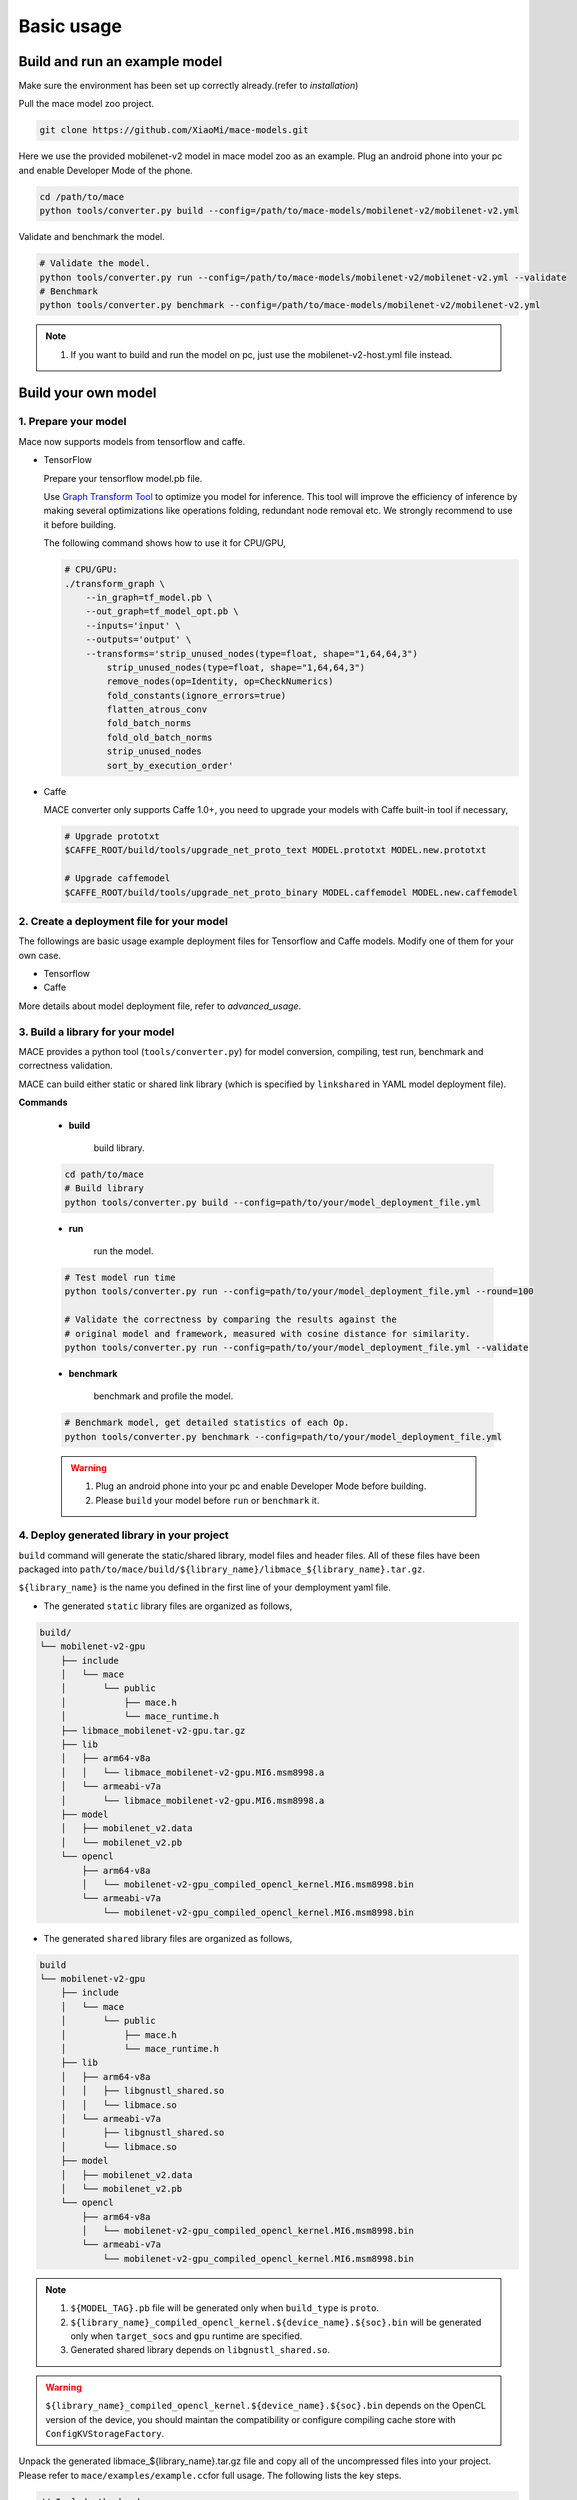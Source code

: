 Basic usage
=============


Build and run an example model
--------------------------------

Make sure the environment has been set up correctly already.(refer to `installation`)

Pull the mace model zoo project.

.. code:: sh

    git clone https://github.com/XiaoMi/mace-models.git

Here we use the provided mobilenet-v2 model in mace model zoo as an example.
Plug an android phone into your pc and enable Developer Mode of the phone.

.. code:: sh

    cd /path/to/mace
    python tools/converter.py build --config=/path/to/mace-models/mobilenet-v2/mobilenet-v2.yml

Validate and benchmark the model.

.. code:: sh

    # Validate the model.
    python tools/converter.py run --config=/path/to/mace-models/mobilenet-v2/mobilenet-v2.yml --validate
    # Benchmark
    python tools/converter.py benchmark --config=/path/to/mace-models/mobilenet-v2/mobilenet-v2.yml

.. note::

     1. If you want to build and run the model on pc, just use the mobilenet-v2-host.yml file instead.


Build your own model
----------------------------
==================================
1. Prepare your model
==================================

Mace now supports models from tensorflow and caffe.

-  TensorFlow

   Prepare your tensorflow model.pb file.

   Use `Graph Transform Tool <https://github.com/tensorflow/tensorflow/blob/master/tensorflow/tools/graph_transforms/README.md>`__
   to optimize you model for inference.
   This tool will improve the efficiency of inference by making several optimizations like operations
   folding, redundant node removal etc. We strongly recommend to use it before building.

   The following command shows how to use it for CPU/GPU,

   .. code:: bash

       # CPU/GPU:
       ./transform_graph \
           --in_graph=tf_model.pb \
           --out_graph=tf_model_opt.pb \
           --inputs='input' \
           --outputs='output' \
           --transforms='strip_unused_nodes(type=float, shape="1,64,64,3")
               strip_unused_nodes(type=float, shape="1,64,64,3")
               remove_nodes(op=Identity, op=CheckNumerics)
               fold_constants(ignore_errors=true)
               flatten_atrous_conv
               fold_batch_norms
               fold_old_batch_norms
               strip_unused_nodes
               sort_by_execution_order'

-  Caffe

   MACE converter only supports Caffe 1.0+, you need to upgrade
   your models with Caffe built-in tool if necessary,

   .. code:: bash

       # Upgrade prototxt
       $CAFFE_ROOT/build/tools/upgrade_net_proto_text MODEL.prototxt MODEL.new.prototxt

       # Upgrade caffemodel
       $CAFFE_ROOT/build/tools/upgrade_net_proto_binary MODEL.caffemodel MODEL.new.caffemodel

============================================
2. Create a deployment file for your model
============================================

The followings are basic usage example deployment files for Tensorflow and Caffe models.
Modify one of them for your own case.

-  Tensorflow

   .. literalinclude:: models/demo_app_models_tf.yml
      :language: yaml

-  Caffe

   .. literalinclude:: models/demo_app_models_caffe.yml
      :language: yaml

More details about model deployment file, refer to `advanced_usage`.


======================================
3. Build a library for your model
======================================

MACE provides a python tool (``tools/converter.py``) for
model conversion, compiling, test run, benchmark and correctness validation.

MACE can build either static or shared link library (which is
specified by ``linkshared`` in YAML model deployment file).

**Commands**

    * **build**

        build library.

    .. code:: sh

        cd path/to/mace
        # Build library
        python tools/converter.py build --config=path/to/your/model_deployment_file.yml

    * **run**

        run the model.

    .. code:: sh

    	# Test model run time
        python tools/converter.py run --config=path/to/your/model_deployment_file.yml --round=100

    	# Validate the correctness by comparing the results against the
    	# original model and framework, measured with cosine distance for similarity.
    	python tools/converter.py run --config=path/to/your/model_deployment_file.yml --validate

    * **benchmark**

        benchmark and profile the model.

    .. code:: sh

        # Benchmark model, get detailed statistics of each Op.
        python tools/converter.py benchmark --config=path/to/your/model_deployment_file.yml

    .. warning::

        1. Plug an android phone into your pc and enable Developer Mode before building.
        2. Please ``build`` your model before ``run`` or ``benchmark`` it.


============================================
4. Deploy generated library in your project
============================================

``build`` command will generate the static/shared library, model files and
header files. All of these files have been packaged into
``path/to/mace/build/${library_name}/libmace_${library_name}.tar.gz``.

``${library_name}`` is the name you defined in the first line of your demployment yaml file.

-  The generated ``static`` library files are organized as follows,

.. code::

      build/
      └── mobilenet-v2-gpu
          ├── include
          │   └── mace
          │       └── public
          │           ├── mace.h
          │           └── mace_runtime.h
          ├── libmace_mobilenet-v2-gpu.tar.gz
          ├── lib
          │   ├── arm64-v8a
          │   │   └── libmace_mobilenet-v2-gpu.MI6.msm8998.a
          │   └── armeabi-v7a
          │       └── libmace_mobilenet-v2-gpu.MI6.msm8998.a
          ├── model
          │   ├── mobilenet_v2.data
          │   └── mobilenet_v2.pb
          └── opencl
              ├── arm64-v8a
              │   └── mobilenet-v2-gpu_compiled_opencl_kernel.MI6.msm8998.bin
              └── armeabi-v7a
                  └── mobilenet-v2-gpu_compiled_opencl_kernel.MI6.msm8998.bin

-  The generated ``shared`` library files are organized as follows,

.. code::

      build
      └── mobilenet-v2-gpu
          ├── include
          │   └── mace
          │       └── public
          │           ├── mace.h
          │           └── mace_runtime.h
          ├── lib
          │   ├── arm64-v8a
          │   │   ├── libgnustl_shared.so
          │   │   └── libmace.so
          │   └── armeabi-v7a
          │       ├── libgnustl_shared.so
          │       └── libmace.so
          ├── model
          │   ├── mobilenet_v2.data
          │   └── mobilenet_v2.pb
          └── opencl
              ├── arm64-v8a
              │   └── mobilenet-v2-gpu_compiled_opencl_kernel.MI6.msm8998.bin
              └── armeabi-v7a
                  └── mobilenet-v2-gpu_compiled_opencl_kernel.MI6.msm8998.bin

.. note::

    1. ``${MODEL_TAG}.pb`` file will be generated only when ``build_type`` is ``proto``.
    2. ``${library_name}_compiled_opencl_kernel.${device_name}.${soc}.bin`` will
       be generated only when ``target_socs`` and ``gpu`` runtime are specified.
    3. Generated shared library depends on ``libgnustl_shared.so``.

.. warning::

    ``${library_name}_compiled_opencl_kernel.${device_name}.${soc}.bin`` depends
    on the OpenCL version of the device, you should maintan the compatibility or
    configure compiling cache store with ``ConfigKVStorageFactory``.


Unpack the generated libmace_${library_name}.tar.gz file and copy all of the uncompressed files into your project.
Please refer to \ ``mace/examples/example.cc``\ for full usage. The following lists the key steps.

.. code:: cpp

    // Include the headers
    #include "mace/public/mace.h"
    #include "mace/public/mace_runtime.h"
    // If the build_type is code
    #include "mace/public/mace_engine_factory.h"

    // 0. Set pre-compiled OpenCL binary program file paths when available
    if (device_type == DeviceType::GPU) {
      mace::SetOpenCLBinaryPaths(opencl_binary_paths);
    }

    // 1. Set compiled OpenCL kernel cache to reduce the
    // initialization time.
    const std::string file_path ="path/to/opencl_cache_file";
    std::shared_ptr<KVStorageFactory> storage_factory(
        new FileStorageFactory(file_path));
    ConfigKVStorageFactory(storage_factory);

    // 2. Declare the device type (must be same with ``runtime`` in deployment file)
    DeviceType device_type = DeviceType::GPU;

    // 3. Define the input and output tensor names.
    std::vector<std::string> input_names = {...};
    std::vector<std::string> output_names = {...};

    // 4. Create MaceEngine instance
    std::shared_ptr<mace::MaceEngine> engine;
    MaceStatus create_engine_status;
    // If the build_type is code, create Engine from compiled code
    create_engine_status =
        CreateMaceEngineFromCode(model_name.c_str(),
                                 nullptr,
                                 input_names,
                                 output_names,
                                 device_type,
                                 &engine);
    // If the build_type is proto, Create Engine from model file
    create_engine_status =
        CreateMaceEngineFromProto(model_pb_data,
                                  model_data_file.c_str(),
                                  input_names,
                                  output_names,
                                  device_type,
                                  &engine);
    if (create_engine_status != MaceStatus::MACE_SUCCESS) {
      // Report error
    }

    // 5. Create Input and Output tensor buffers
    std::map<std::string, mace::MaceTensor> inputs;
    std::map<std::string, mace::MaceTensor> outputs;
    for (size_t i = 0; i < input_count; ++i) {
      // Allocate input and output
      int64_t input_size =
          std::accumulate(input_shapes[i].begin(), input_shapes[i].end(), 1,
                          std::multiplies<int64_t>());
      auto buffer_in = std::shared_ptr<float>(new float[input_size],
                                              std::default_delete<float[]>());
      // Load input here
      // ...

      inputs[input_names[i]] = mace::MaceTensor(input_shapes[i], buffer_in);
    }

    for (size_t i = 0; i < output_count; ++i) {
      int64_t output_size =
          std::accumulate(output_shapes[i].begin(), output_shapes[i].end(), 1,
                          std::multiplies<int64_t>());
      auto buffer_out = std::shared_ptr<float>(new float[output_size],
                                               std::default_delete<float[]>());
      outputs[output_names[i]] = mace::MaceTensor(output_shapes[i], buffer_out);
    }

    // 6. Run the model
    MaceStatus status = engine.Run(inputs, &outputs);

More details in `advanced_usage`.